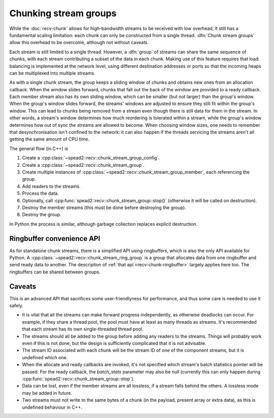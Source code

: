 Chunking stream groups
======================

While the :doc:`recv-chunk` allows for high-bandwidth streams to be received
with low overhead, it still has a fundamental scaling limitation: each chunk
can only be constructed from a single thread. :dfn:`Chunk stream groups` allow
this overhead to be overcome, although not without caveats.

Each stream is still limited to a single thread. However, a :dfn:`group` of
streams can share the same sequence of chunks, with each stream contributing
a subset of the data in each chunk. Making use of this feature requires
that load balancing is implemented at the network level, using different
destination addresses or ports so that the incoming heaps can be multiplexed
into multiple streams.

As with a single chunk stream, the group keeps a sliding window of chunks and
obtains new ones from an allocation callback. When the window slides forward,
chunks that fall out the back of the window are provided to a ready callback.
Each member stream also has its own sliding window, which can be smaller (but not
larger) than the group's window. When the group's window slides forward, the
streams' windows are adjusted to ensure they still fit within the group's
window. This can lead to chunks being removed from a stream even though there
is still data for them in the stream. In other words, a stream's window
determines how much reordering is tolerated within a stream, while the group's
window determines how out of sync the streams are allowed to become. When
choosing window sizes, one needs to remember that desynchronisation isn't
confined to the network: it can also happen if the threads servicing the
streams aren't all getting the same amount of CPU time.

The general flow (in C++) is

1. Create a :cpp:class:`~spead2::recv::chunk_stream_group_config`.
2. Create a :cpp:class:`~spead2::recv::chunk_stream_group`.
3. Create multiple instances of
   :cpp:class:`~spead2::recv::chunk_stream_group_member`, each referencing the
   group.
4. Add readers to the streams.
5. Process the data.
6. Optionally, call :cpp:func:`spead2::recv::chunk_stream_group::stop()`
   (otherwise it will be called on destruction).
7. Destroy the member streams (this must be done before destroying the group).
8. Destroy the group.

In Python the process is similar, although garbage collection replaces
explicit destruction.

Ringbuffer convenience API
--------------------------
As for standalone chunk streams, there is a simplified API using ringbuffers,
which is also the only API available for Python. A
:cpp:class:`~spead2::recv::chunk_stream_ring_group` is a group that allocates
data from one ringbuffer and send ready data to another. The description of
:ref:`that api <recv-chunk-ringbuffer>` largely applies here too. The
ringbuffers can be shared between groups.

Caveats
-------
This is an advanced API that sacrifices some user-friendlyness for
performance, and thus some care is needed to use it safely.

- It is vital that all the streams can make forward progress independently,
  as otherwise deadlocks can occur. For example, if they share a thread pool,
  the pool must have at least as many threads as streams. It's recommended
  that each stream has its own single-threaded thread pool.
- The streams should all be added to the group before adding any readers to
  the streams. Things will probably work even if this is not done, but the
  design is sufficiently complicated that it is not advisable.
- The stream ID associated with each chunk will be the stream ID of one of the
  component streams, but it is undefined which one.
- When the allocate and ready callbacks are invoked, it's not specified which
  stream's batch statistics pointer will be passed. For the ready callback,
  the `batch_stats` parameter may also be null (currently this can only happen
  during :cpp:func:`spead2::recv::chunk_stream_group::stop`).
- Data can be lost, even if the member streams are all lossless, if a stream
  falls behind the others. A lossless mode may be added in future.
- Two streams must not write to the same bytes of a chunk (in the payload,
  present array or extra data), as this is undefined behaviour in C++.
